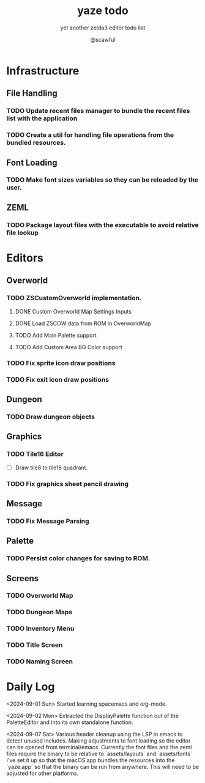 #+TITLE: yaze todo
#+SUBTITLE: yet another zelda3 editor todo list
#+AUTHOR: @scawful
#+TODO: TODO ACTIVE FEEDBACK VERIFY | DONE

* Infrastructure
** File Handling
*** TODO Update recent files manager to bundle the recent files list with the application
*** TODO Create a util for handling file operations from the bundled resources.
** Font Loading
*** TODO Make font sizes variables so they can be reloaded by the user.
** ZEML
*** TODO Package layout files with the executable to avoid relative file lookup
* Editors
** Overworld
*** TODO ZSCustomOverworld implementation.
**** DONE Custom Overworld Map Settings Inputs
**** DONE Load ZSCOW data from ROM in OverworldMap
**** TODO Add Main Palette support
**** TODO Add Custom Area BG Color support

*** TODO Fix sprite icon draw positions
*** TODO Fix exit icon draw positions

** Dungeon
*** TODO Draw dungeon objects

** Graphics
*** TODO Tile16 Editor
- [ ] Draw tile8 to tile16 quadrant.

*** TODO Fix graphics sheet pencil drawing

** Message
*** TODO Fix Message Parsing

** Palette
*** TODO Persist color changes for saving to ROM.

** Screens
*** TODO Overworld Map

*** TODO Dungeon Maps

*** TODO Inventory Menu

*** TODO Title Screen

*** TODO Naming Screen

* Daily Log

<2024-09-01 Sun>
Started learning spacemacs and org-mode.

<2024-09-02 Mon>
Extracted the DisplayPalette function out of the PaletteEditor and into its own standalone function.

<2024-09-07 Sat>
Various header cleanup using the LSP in emacs to detect unused includes.
Making adjustments to font loading so the editor can be opened from terminal/emacs.
Currently the font files and the zeml files require the binary to be relative to `assets/layouts` and `assets/fonts`
I've set it up so that the macOS app bundles the resources into the `yaze.app` so that the binary can be run from anywhere. This will need to be adjusted for other platforms.
